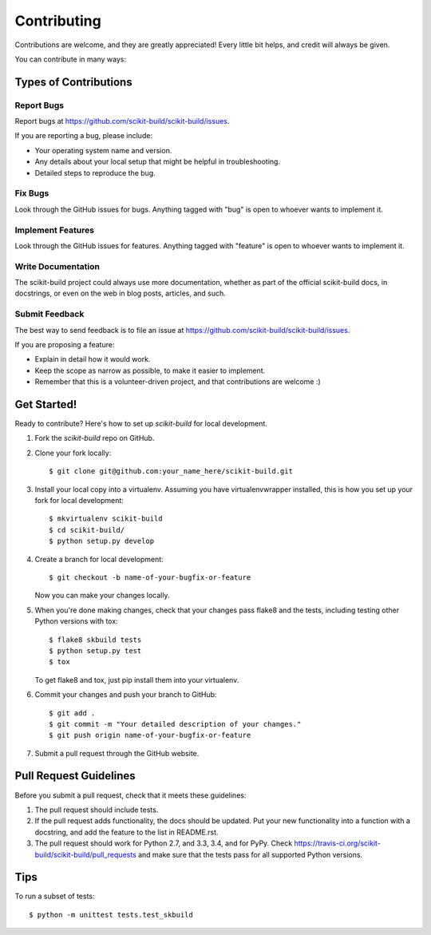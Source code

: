 ============
Contributing
============

Contributions are welcome, and they are greatly appreciated! Every
little bit helps, and credit will always be given.

You can contribute in many ways:

Types of Contributions
----------------------

Report Bugs
~~~~~~~~~~~

Report bugs at https://github.com/scikit-build/scikit-build/issues.

If you are reporting a bug, please include:

* Your operating system name and version.
* Any details about your local setup that might be helpful in troubleshooting.
* Detailed steps to reproduce the bug.

Fix Bugs
~~~~~~~~

Look through the GitHub issues for bugs. Anything tagged with "bug"
is open to whoever wants to implement it.

Implement Features
~~~~~~~~~~~~~~~~~~

Look through the GitHub issues for features. Anything tagged with "feature"
is open to whoever wants to implement it.

Write Documentation
~~~~~~~~~~~~~~~~~~~

The scikit-build project could always use more documentation, whether as part of
the official scikit-build docs, in docstrings, or even on the web in blog posts,
articles, and such.

Submit Feedback
~~~~~~~~~~~~~~~

The best way to send feedback is to file an issue at https://github.com/scikit-build/scikit-build/issues.

If you are proposing a feature:

* Explain in detail how it would work.
* Keep the scope as narrow as possible, to make it easier to implement.
* Remember that this is a volunteer-driven project, and that contributions
  are welcome :)

Get Started!
------------

Ready to contribute? Here's how to set up `scikit-build` for local development.

1. Fork the `scikit-build` repo on GitHub.
2. Clone your fork locally::

    $ git clone git@github.com:your_name_here/scikit-build.git

3. Install your local copy into a virtualenv. Assuming you have virtualenvwrapper installed, this is how you set up your fork for local development::

    $ mkvirtualenv scikit-build
    $ cd scikit-build/
    $ python setup.py develop

4. Create a branch for local development::

    $ git checkout -b name-of-your-bugfix-or-feature

   Now you can make your changes locally.

5. When you're done making changes, check that your changes pass flake8 and the tests, including testing other Python versions with tox::

    $ flake8 skbuild tests
    $ python setup.py test
    $ tox

   To get flake8 and tox, just pip install them into your virtualenv.

6. Commit your changes and push your branch to GitHub::

    $ git add .
    $ git commit -m "Your detailed description of your changes."
    $ git push origin name-of-your-bugfix-or-feature

7. Submit a pull request through the GitHub website.

Pull Request Guidelines
-----------------------

Before you submit a pull request, check that it meets these guidelines:

1. The pull request should include tests.
2. If the pull request adds functionality, the docs should be updated. Put
   your new functionality into a function with a docstring, and add the
   feature to the list in README.rst.
3. The pull request should work for Python 2.7, and 3.3, 3.4, and for PyPy. Check
   https://travis-ci.org/scikit-build/scikit-build/pull_requests
   and make sure that the tests pass for all supported Python versions.

Tips
----

To run a subset of tests::

	$ python -m unittest tests.test_skbuild
